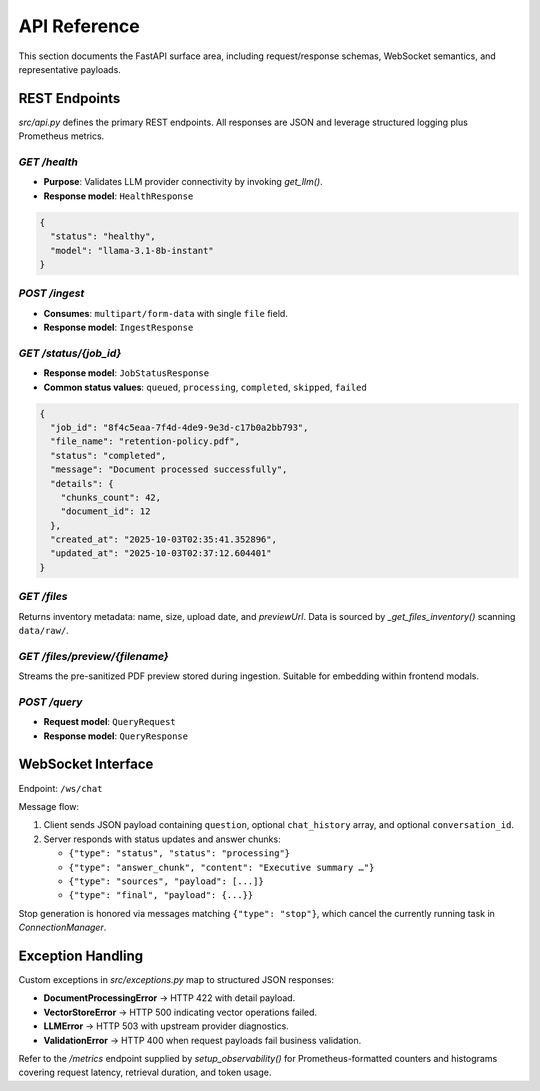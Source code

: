 API Reference
=============

This section documents the FastAPI surface area, including request/response schemas, WebSocket semantics, and representative payloads.

REST Endpoints
--------------

`src/api.py` defines the primary REST endpoints. All responses are JSON and leverage structured logging plus Prometheus metrics.

`GET /health`
~~~~~~~~~~~~~

* **Purpose**: Validates LLM provider connectivity by invoking `get_llm()`.
* **Response model**: ``HealthResponse``

.. code-block:: json

   {
     "status": "healthy",
     "model": "llama-3.1-8b-instant"
   }

`POST /ingest`
~~~~~~~~~~~~~~

* **Consumes**: ``multipart/form-data`` with single ``file`` field.
* **Response model**: ``IngestResponse``

.. code-block:: json
   :caption: Example ingest response

   {
     "job_id": "8f4c5eaa-7f4d-4de9-9e3d-c17b0a2bb793",
     "status": "queued",
     "message": "Document 'retention-policy.pdf' received. Processing has started."
   }

`GET /status/{job_id}`
~~~~~~~~~~~~~~~~~~~~~~

* **Response model**: ``JobStatusResponse``
* **Common status values**: ``queued``, ``processing``, ``completed``, ``skipped``, ``failed``

.. code-block:: json

   {
     "job_id": "8f4c5eaa-7f4d-4de9-9e3d-c17b0a2bb793",
     "file_name": "retention-policy.pdf",
     "status": "completed",
     "message": "Document processed successfully",
     "details": {
       "chunks_count": 42,
       "document_id": 12
     },
     "created_at": "2025-10-03T02:35:41.352896",
     "updated_at": "2025-10-03T02:37:12.604401"
   }

`GET /files`
~~~~~~~~~~~~

Returns inventory metadata: name, size, upload date, and `previewUrl`. Data is sourced by `_get_files_inventory()` scanning ``data/raw/``.

`GET /files/preview/{filename}`
~~~~~~~~~~~~~~~~~~~~~~~~~~~~~~~

Streams the pre-sanitized PDF preview stored during ingestion. Suitable for embedding within frontend modals.

`POST /query`
~~~~~~~~~~~~~

* **Request model**: ``QueryRequest``
* **Response model**: ``QueryResponse``

.. code-block:: json
   :caption: Representative query response

   {
     "answer": "\u2026",
     "sources": [
       {
         "title": "Advanced RAG Playbook",
         "snippet": "Hybrid retrieval blends semantic similarity with BM25 scoring.",
         "confidence": 0.82,
         "metadata": {
           "page_numbers": [3, 4],
           "raw_file_path": "C:/Users/anike/PycharmProjects/rag_llm/data/raw/playbook.pdf"
         },
         "citation": "¹",
         "preview_url": "/files/preview/playbook.pdf"
       }
     ],
     "confidence_score": 0.82,
     "template_used": "analysis",
     "num_sources": 3
   }

WebSocket Interface
-------------------

Endpoint: ``/ws/chat``

Message flow:

1. Client sends JSON payload containing ``question``, optional ``chat_history`` array, and optional ``conversation_id``.
2. Server responds with status updates and answer chunks:

   * ``{"type": "status", "status": "processing"}``
   * ``{"type": "answer_chunk", "content": "Executive summary …"}``
   * ``{"type": "sources", "payload": [...]}``
   * ``{"type": "final", "payload": {...}}``

Stop generation is honored via messages matching ``{"type": "stop"}``, which cancel the currently running task in `ConnectionManager`.

Exception Handling
------------------

Custom exceptions in `src/exceptions.py` map to structured JSON responses:

* **DocumentProcessingError** → HTTP 422 with detail payload.
* **VectorStoreError** → HTTP 500 indicating vector operations failed.
* **LLMError** → HTTP 503 with upstream provider diagnostics.
* **ValidationError** → HTTP 400 when request payloads fail business validation.

Refer to the `/metrics` endpoint supplied by `setup_observability()` for Prometheus-formatted counters and histograms covering request latency, retrieval duration, and token usage.
